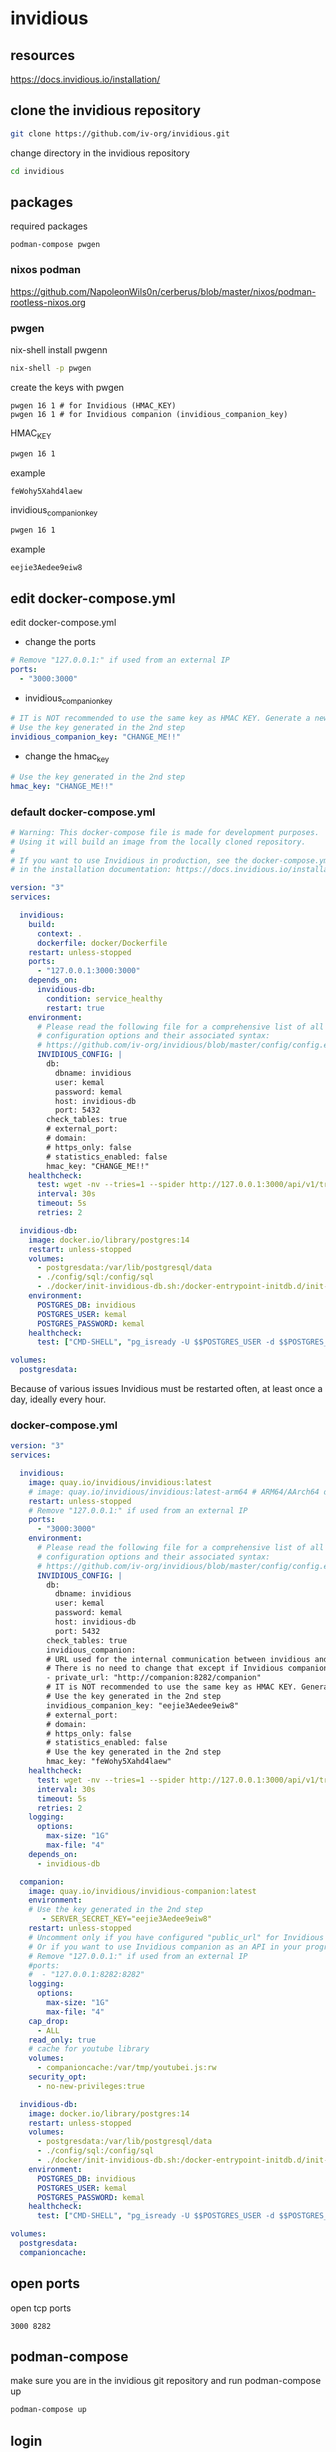 #+STARTUP: content
* invidious
** resources

[[https://docs.invidious.io/installation/]]

** clone the invidious repository

#+begin_src sh
git clone https://github.com/iv-org/invidious.git
#+end_src

change directory in the invidious repository

#+begin_src sh
cd invidious
#+end_src

** packages

required packages

#+begin_example
podman-compose pwgen
#+end_example

*** nixos podman

[[https://github.com/NapoleonWils0n/cerberus/blob/master/nixos/podman-rootless-nixos.org]]

*** pwgen

nix-shell install pwgenn

#+begin_src sh
nix-shell -p pwgen
#+end_src

create the keys with pwgen

#+begin_example
pwgen 16 1 # for Invidious (HMAC_KEY)
pwgen 16 1 # for Invidious companion (invidious_companion_key)
#+end_example

HMAC_KEY

#+begin_src sh
pwgen 16 1
#+end_src

example

#+begin_example
feWohy5Xahd4laew
#+end_example

invidious_companion_key

#+begin_src sh
pwgen 16 1
#+end_src

example

#+begin_example
eejie3Aedee9eiw8
#+end_example

** edit docker-compose.yml

edit docker-compose.yml

+ change the ports

#+begin_src yaml
    # Remove "127.0.0.1:" if used from an external IP
    ports:
      - "3000:3000"
#+end_src

+ invidious_companion_key

#+begin_src yaml
        # IT is NOT recommended to use the same key as HMAC KEY. Generate a new key!
        # Use the key generated in the 2nd step
        invidious_companion_key: "CHANGE_ME!!"
#+end_src

+ change the hmac_key

#+begin_src yaml
        # Use the key generated in the 2nd step
        hmac_key: "CHANGE_ME!!"
#+end_src

*** default docker-compose.yml

#+begin_src yaml
# Warning: This docker-compose file is made for development purposes.
# Using it will build an image from the locally cloned repository.
#
# If you want to use Invidious in production, see the docker-compose.yml file provided
# in the installation documentation: https://docs.invidious.io/installation/

version: "3"
services:

  invidious:
    build:
      context: .
      dockerfile: docker/Dockerfile
    restart: unless-stopped
    ports:
      - "127.0.0.1:3000:3000"
    depends_on:
      invidious-db:
        condition: service_healthy
        restart: true
    environment:
      # Please read the following file for a comprehensive list of all available
      # configuration options and their associated syntax:
      # https://github.com/iv-org/invidious/blob/master/config/config.example.yml
      INVIDIOUS_CONFIG: |
        db:
          dbname: invidious
          user: kemal
          password: kemal
          host: invidious-db
          port: 5432
        check_tables: true
        # external_port:
        # domain:
        # https_only: false
        # statistics_enabled: false
        hmac_key: "CHANGE_ME!!"
    healthcheck:
      test: wget -nv --tries=1 --spider http://127.0.0.1:3000/api/v1/trending || exit 1
      interval: 30s
      timeout: 5s
      retries: 2

  invidious-db:
    image: docker.io/library/postgres:14
    restart: unless-stopped
    volumes:
      - postgresdata:/var/lib/postgresql/data
      - ./config/sql:/config/sql
      - ./docker/init-invidious-db.sh:/docker-entrypoint-initdb.d/init-invidious-db.sh
    environment:
      POSTGRES_DB: invidious
      POSTGRES_USER: kemal
      POSTGRES_PASSWORD: kemal
    healthcheck:
      test: ["CMD-SHELL", "pg_isready -U $$POSTGRES_USER -d $$POSTGRES_DB"]

volumes:
  postgresdata:
#+end_src

Because of various issues Invidious must be restarted often, at least once a day, ideally every hour.

*** docker-compose.yml

#+begin_src yaml
version: "3"
services:

  invidious:
    image: quay.io/invidious/invidious:latest
    # image: quay.io/invidious/invidious:latest-arm64 # ARM64/AArch64 devices
    restart: unless-stopped
    # Remove "127.0.0.1:" if used from an external IP
    ports:
      - "3000:3000"
    environment:
      # Please read the following file for a comprehensive list of all available
      # configuration options and their associated syntax:
      # https://github.com/iv-org/invidious/blob/master/config/config.example.yml
      INVIDIOUS_CONFIG: |
        db:
          dbname: invidious
          user: kemal
          password: kemal
          host: invidious-db
          port: 5432
        check_tables: true
        invidious_companion:
        # URL used for the internal communication between invidious and invidious companion
        # There is no need to change that except if Invidious companion does not run on the same docker compose file.
        - private_url: "http://companion:8282/companion"
        # IT is NOT recommended to use the same key as HMAC KEY. Generate a new key!
        # Use the key generated in the 2nd step
        invidious_companion_key: "eejie3Aedee9eiw8"
        # external_port:
        # domain:
        # https_only: false
        # statistics_enabled: false
        # Use the key generated in the 2nd step
        hmac_key: "feWohy5Xahd4laew"
    healthcheck:
      test: wget -nv --tries=1 --spider http://127.0.0.1:3000/api/v1/trending || exit 1
      interval: 30s
      timeout: 5s
      retries: 2
    logging:
      options:
        max-size: "1G"
        max-file: "4"
    depends_on:
      - invidious-db

  companion:
    image: quay.io/invidious/invidious-companion:latest
    environment:
    # Use the key generated in the 2nd step
       - SERVER_SECRET_KEY="eejie3Aedee9eiw8"
    restart: unless-stopped
    # Uncomment only if you have configured "public_url" for Invidious companion
    # Or if you want to use Invidious companion as an API in your program.
    # Remove "127.0.0.1:" if used from an external IP
    #ports:
    #  - "127.0.0.1:8282:8282"
    logging:
      options:
        max-size: "1G"
        max-file: "4"
    cap_drop:
      - ALL
    read_only: true
    # cache for youtube library
    volumes:
      - companioncache:/var/tmp/youtubei.js:rw
    security_opt:
      - no-new-privileges:true

  invidious-db:
    image: docker.io/library/postgres:14
    restart: unless-stopped
    volumes:
      - postgresdata:/var/lib/postgresql/data
      - ./config/sql:/config/sql
      - ./docker/init-invidious-db.sh:/docker-entrypoint-initdb.d/init-invidious-db.sh
    environment:
      POSTGRES_DB: invidious
      POSTGRES_USER: kemal
      POSTGRES_PASSWORD: kemal
    healthcheck:
      test: ["CMD-SHELL", "pg_isready -U $$POSTGRES_USER -d $$POSTGRES_DB"]

volumes:
  postgresdata:
  companioncache:

#+end_src

** open ports

open tcp ports

#+begin_example
3000 8282
#+end_example

** podman-compose

make sure you are in the invidious git repository and run podman-compose up

#+begin_src sh
podman-compose up
#+end_src

** login

select login and add a user name and password
on the next screen add in the time from the clock

** start invidious

change directory into the invidious git repository

#+begin_src sh 
podman-compose up -d
#+end_src

** stop invidious

change directory into the invidious git repository

#+begin_src sh 
podman-compose down
#+end_src

** update

#+begin_src sh
podman-compose pull
podman-compose up -d
podman image prune -f
#+end_src

